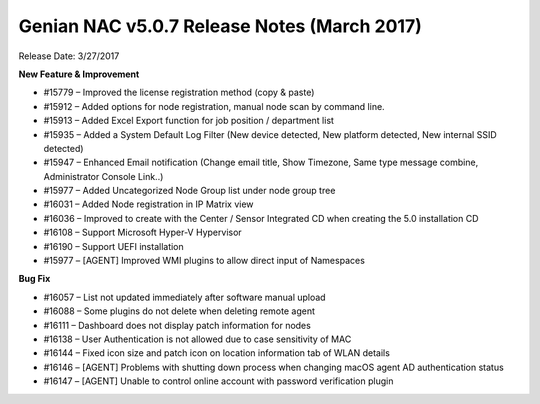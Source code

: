 Genian NAC v5.0.7 Release Notes (March 2017)
============================================

Release Date: 3/27/2017

**New Feature & Improvement**

- #15779 – Improved the license registration method (copy & paste)
- #15912 – Added options for node registration, manual node scan by command line.
- #15913 – Added Excel Export function for job position / department list
- #15935 – Added a System Default Log Filter (New device detected, New platform detected, New internal SSID detected)
- #15947 – Enhanced Email notification (Change email title, Show Timezone, Same type message combine, Administrator Console Link..)
- #15977 – Added Uncategorized Node Group list under node group tree
- #16031 – Added Node registration in IP Matrix view
- #16036 – Improved to create with the Center / Sensor Integrated CD when creating the 5.0 installation CD
- #16108 – Support Microsoft Hyper-V Hypervisor
- #16190 – Support UEFI installation
- #15977 – [AGENT] Improved WMI plugins to allow direct input of Namespaces

**Bug Fix**

- #16057 – List not updated immediately after software manual upload
- #16088 – Some plugins do not delete when deleting remote agent
- #16111 – Dashboard does not display patch information for nodes
- #16138 – User Authentication is not allowed due to case sensitivity of MAC
- #16144 – Fixed icon size and patch icon on location information tab of WLAN details
- #16146 – [AGENT] Problems with shutting down process when changing macOS agent AD authentication status
- #16147 – [AGENT] Unable to control online account with password verification plugin
